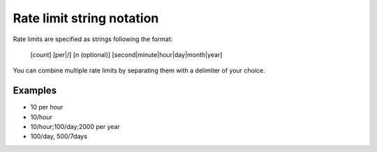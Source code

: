 .. _ratelimit-string:

Rate limit string notation
--------------------------

Rate limits are specified as strings following the format:

    [count] [per|/] [n (optional)] [second|minute|hour|day|month|year]

You can combine multiple rate limits by separating them with a delimiter of your
choice.

Examples
========

* 10 per hour
* 10/hour
* 10/hour;100/day;2000 per year
* 100/day, 500/7days

